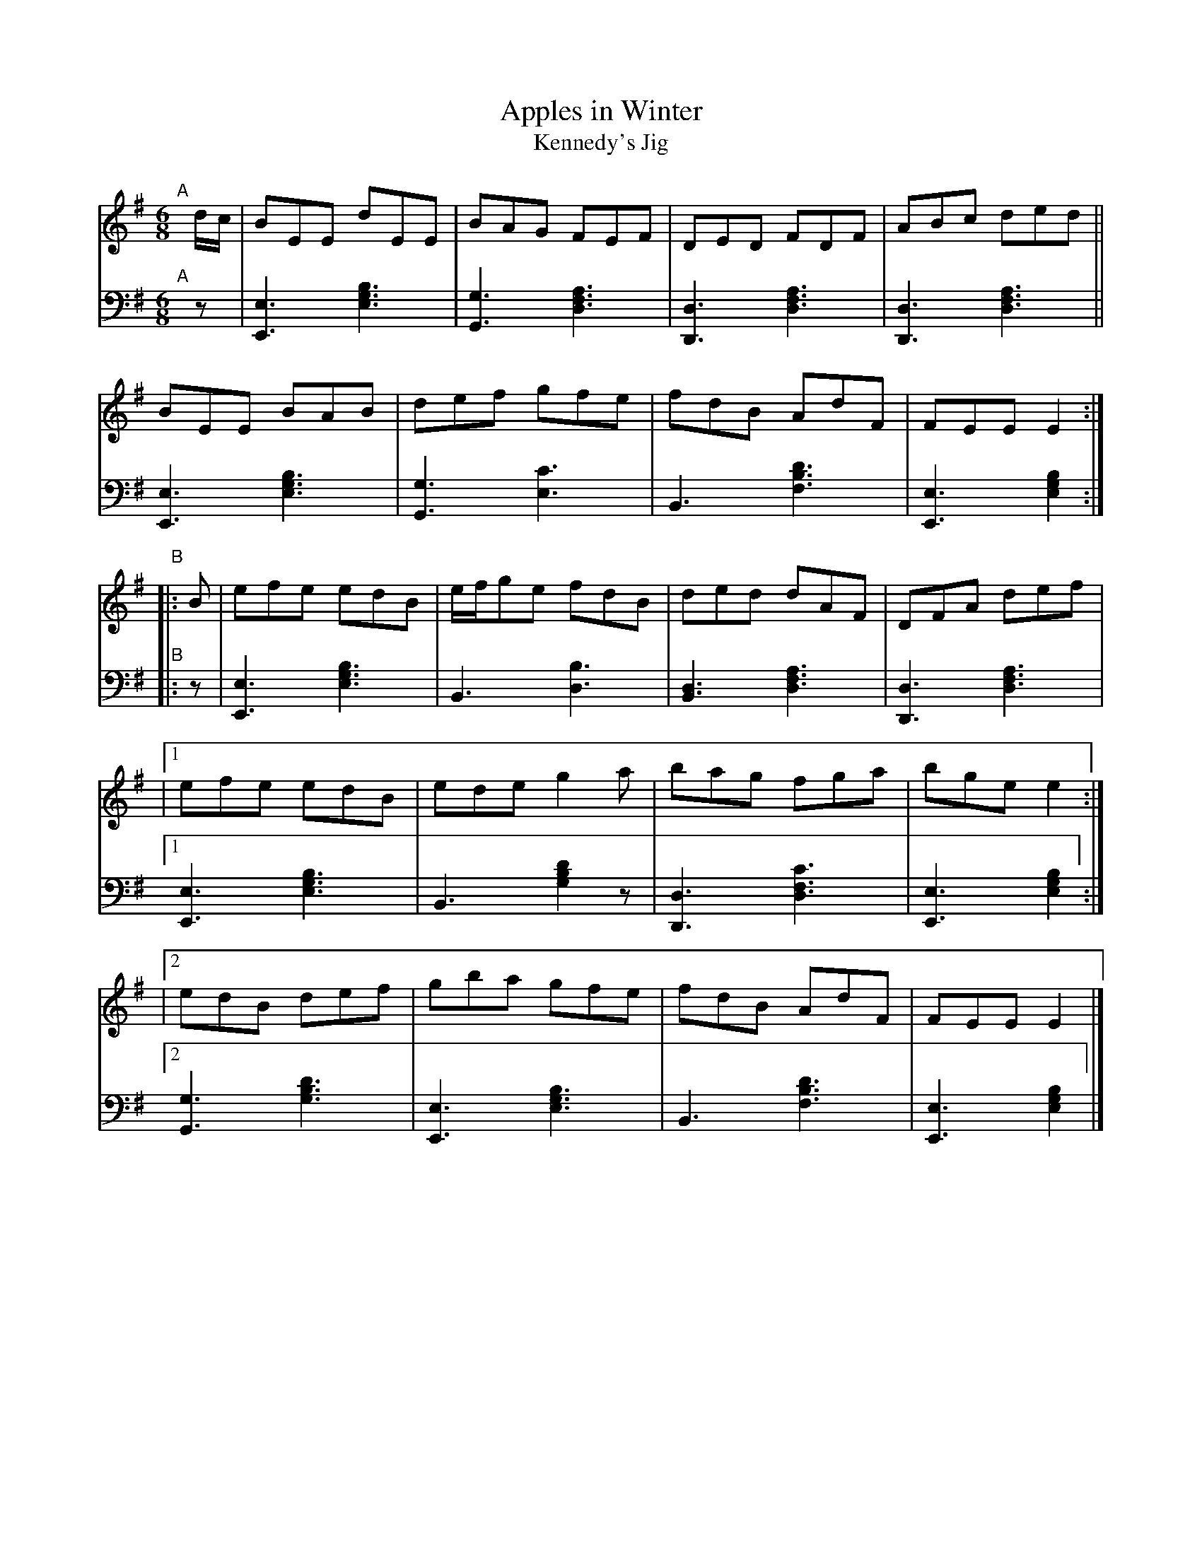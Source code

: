X: 194
T: Apples in Winter
T: Kennedy's Jig 
S: Wm. F. Hanafin, Boston
%S: s:5x2 b:20(4+4+4+4+4)x2
B: Francis O'Neill: "Waifs and Strays" ed.2 p.106#194
S: hathitrust.org 
F: https://babel.hathitrust.org/cgi/pt?id=hvd.32044040672529&view=1up&seq=150&skin=2021 (ed.2 1922) [2022-12-31]
Z: 2022 John Chambers <jc:trillian.mit.edu>
N: The 2nd strain has no initial repeat, but an end-repeat symbol bewteen the 2 endings. Fixed.
M: 6/8
L: 1/8
K: G
% = = = = = = = = = =
% Voice 1 rearranged to make 2 10-bar staff systems, for compactness and proofreading.
V: 1 staves=2
"^A"[|] d/c/ |\
BEE dEE | BAG FEF | DED FDF | ABc ded ||
BEE BAB | def gfe | fdB AdF | FEE E2 :|
"^B"|: B | efe edB | e/f/ge fdB | ded dAF | DFA def |
|[1 efe edB | ede g2a | bag fga | bge e2 :|
|[2 edB def | gba gfe | fdB AdF | FEE E2 |]
% = = = = = = = = = =
% Voice 2 preserves the staff layout in the book.
V: 2 clef=bass middle=d
"^A"[|] z |\
[E3e3] [e3g3b3] | [G3g3] [d3f3a3] | [D3d3] [d3f3a3] | [D3d3] [d3f3a3] ||\
[E3e3] [e3g3b3] | [G3g3] [e3c'3] |
B3 [f3b3d'3] | [E3e3] [e2g2b2] :|"^B"|: z |\
[E3e3] [e3g3b3] | B3 [d3b3] | [B3d3] [d3f3a3] | [D3d3] [d3f3a3] |[1 [E3e3] [e3g3b3] |
B3 [g2b2d'2]z | [D3d3] [d3f3c'3] | [E3e3] [e2g2b2] :|\
[2 [G3g3] [g3b3d'3] | [E3e3] [e3g3b3] | [B3] [f3b3d'3] |  [E3e3] [e2g2b2] |]
% = = = = = = = = = =
% A setting of this tune named "Kennedy's Jig" appears in Joyce's
% "Ancient Irish Music", Dublin 1890. Known to the fiddlers and
% pipers on this side of the Atlantic in later years as "Apples in
% Winter", it was printed under that name in the O'Neill collections,
% but no variant of the popular jig so far in circulation, displays the
% skill of that played by the versatile Billy Hanafin, proficient on
% both instruments.
% It may be pertinent to add that the Jig named "Apples in Winter"
% in O'Farrell's Collection of National Irish Music for the Union Pipes,
% London, 1797, is identical with "Gillan's Apples" in former O'Neill
% collections.
